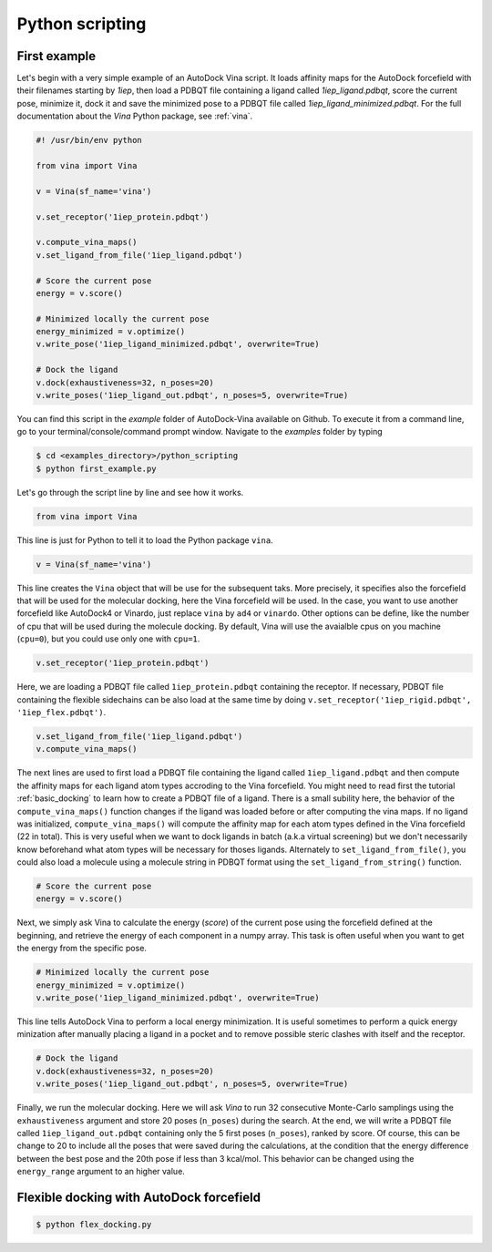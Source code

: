 .. _python_docking:

Python scripting
================

First example
-------------

Let's begin with a very simple example of an AutoDock Vina script. It loads affinity maps for the AutoDock forcefield with their filenames starting by `1iep`, then load a PDBQT file containing a ligand called `1iep_ligand.pdbqt`, score the current pose, minimize it, dock it and save the minimized pose to a PDBQT file called `1iep_ligand_minimized.pdbqt`. For the full documentation about the `Vina` Python package, see :ref:`vina`.

.. code-block:: python

	#! /usr/bin/env python

	from vina import Vina

	v = Vina(sf_name='vina')

	v.set_receptor('1iep_protein.pdbqt')

	v.compute_vina_maps()
	v.set_ligand_from_file('1iep_ligand.pdbqt')
	
	# Score the current pose
	energy = v.score()

	# Minimized locally the current pose
	energy_minimized = v.optimize()
	v.write_pose('1iep_ligand_minimized.pdbqt', overwrite=True)

	# Dock the ligand
	v.dock(exhaustiveness=32, n_poses=20)
	v.write_poses('1iep_ligand_out.pdbqt', n_poses=5, overwrite=True)

You can find this script in the `example` folder of AutoDock-Vina available on Github. To execute it from a command line, go to your terminal/console/command prompt window. Navigate to the `examples` folder by typing

.. code-block:: console

	$ cd <examples_directory>/python_scripting
	$ python first_example.py

Let's go through the script line by line and see how it works.

.. code-block:: python

	from vina import Vina

This line is just for Python to tell it to load the Python package ``vina``.

.. code-block:: python

	v = Vina(sf_name='vina')

This line creates the ``Vina`` object that will be use for the subsequent taks. More precisely, it specifies also the forcefield that will be used for the molecular docking, here the Vina forcefield will be used. In the case, you want to use another forcefield like AutoDock4 or Vinardo, just replace ``vina`` by ``ad4`` or ``vinardo``. Other options can be define, like the number of cpu that will be used during the molecule docking. By default, Vina will use the avaialble cpus on you machine (``cpu=0``), but you could use only one with ``cpu=1``.

.. code-block:: python

	v.set_receptor('1iep_protein.pdbqt')

Here, we are loading a PDBQT file called ``1iep_protein.pdbqt`` containing the receptor. If necessary, PDBQT file containing the flexible sidechains can be also load at the same time by doing ``v.set_receptor('1iep_rigid.pdbqt', '1iep_flex.pdbqt')``.

.. code-block:: python

	v.set_ligand_from_file('1iep_ligand.pdbqt')
	v.compute_vina_maps()

The next lines are used to first load a PDBQT file containing the ligand called ``1iep_ligand.pdbqt`` and then compute the affinity maps for each ligand atom types accroding to the Vina forcefield. You might need to read first the tutorial :ref:`basic_docking` to learn how to create a PDBQT file of a ligand. There is a small subility here, the behavior of the ``compute_vina_maps()`` function changes if the ligand was loaded before or after computing the vina maps. If no ligand was initialized, ``compute_vina_maps()`` will compute the affinity map for each atom types defined in the Vina forcefield (22 in total). This is very useful when we want to dock ligands in batch (a.k.a virtual screening) but we don't necessarily know beforehand what atom types will be necessary for thoses ligands. Alternately to ``set_ligand_from_file()``, you could also load a molecule using a molecule string in PDBQT format using the ``set_ligand_from_string()`` function.

.. code-block:: python

	# Score the current pose
	energy = v.score()

Next, we simply ask Vina to calculate the energy (`score`) of the current pose using the forcefield defined at the beginning, and retrieve the energy of each component in a numpy array. This task is often useful when you want to get the energy from the specific pose.

.. code-block:: python

	# Minimized locally the current pose
	energy_minimized = v.optimize()
	v.write_pose('1iep_ligand_minimized.pdbqt', overwrite=True)

This line tells AutoDock Vina to perform a local energy minimization. It is useful sometimes to perform a quick energy minization after manually placing a ligand in a pocket and to remove possible steric clashes with itself and the receptor.

.. code-block:: python

	# Dock the ligand
	v.dock(exhaustiveness=32, n_poses=20)
	v.write_poses('1iep_ligand_out.pdbqt', n_poses=5, overwrite=True)

Finally, we run the molecular docking. Here we will ask `Vina` to run 32 consecutive Monte-Carlo samplings using the ``exhaustiveness`` argument and store 20 poses (``n_poses``) during the search. At the end, we will write a PDBQT file called ``1iep_ligand_out.pdbqt`` containing only the 5 first poses (``n_poses``), ranked by score. Of course, this can be change to 20 to include all the poses that were saved during the calculations, at the condition that the energy difference between the best pose and the 20th pose if less than 3 kcal/mol. This behavior can be changed using the ``energy_range`` argument to an higher value.

Flexible docking with AutoDock forcefield
-----------------------------------------

.. code-block:: python
	:caption: Content of the Python script **flex_docking.py**

	#! /usr/bin/env python

	from vina import Vina

	v = Vina(sf_name='ad4')
	v.set_receptor(lex_pdbqt_filename='1fpu_flex.pdbqt')
	v.load_maps('1fpu')

	v.set_ligand_from_file('1iep_ligand.pdbqt')
	v.dock(exhaustiveness=32)

	v.write_poses('1iep_ligand_out.pdbqt')

.. code-block:: console

	$ python flex_docking.py

